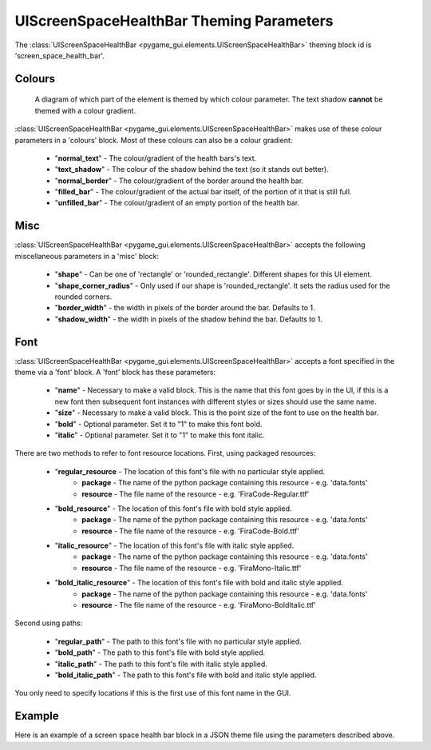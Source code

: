.. _screen-space-health-bar:

UIScreenSpaceHealthBar Theming Parameters
=========================================

.. raw:: html

    <video width="240" height="44" nocontrols playsinline autoplay muted loop>
        <source src="../_static/screen_space_health_bar.mp4" type="video/mp4">
        Your browser does not support the video tag.
    </video>

The :class:`UIScreenSpaceHealthBar <pygame_gui.elements.UIScreenSpaceHealthBar>` theming block id is 'screen_space_health_bar'.

Colours
-------

.. figure:: ../_static/screen_space_health_bar_colour_parameters.png

   A diagram of which part of the element is themed by which colour parameter. The text shadow **cannot** be themed
   with a colour gradient.

:class:`UIScreenSpaceHealthBar <pygame_gui.elements.UIScreenSpaceHealthBar>` makes use of these colour parameters in a 'colours' block. Most of these colours can
also be a colour gradient:

 - "**normal_text**" - The colour/gradient of the health bars's text.
 - "**text_shadow**" - The colour of the shadow behind the text (so it stands out better).
 - "**normal_border**" - The colour/gradient of the border around the health bar.
 - "**filled_bar**" - The colour/gradient of the actual bar itself, of the portion of it that is still full.
 - "**unfilled_bar**" - The colour/gradient of an empty portion of the health bar.

Misc
----

:class:`UIScreenSpaceHealthBar <pygame_gui.elements.UIScreenSpaceHealthBar>` accepts the following miscellaneous parameters in a 'misc' block:

 - "**shape**" - Can be one of 'rectangle' or 'rounded_rectangle'. Different shapes for this UI element.
 - "**shape_corner_radius**" - Only used if our shape is 'rounded_rectangle'. It sets the radius used for the rounded corners.
 - "**border_width**" - the width in pixels of the border around the bar. Defaults to 1.
 - "**shadow_width**" - the width in pixels of the shadow behind the bar. Defaults to 1.


Font
-----

:class:`UIScreenSpaceHealthBar <pygame_gui.elements.UIScreenSpaceHealthBar>` accepts a font specified in the theme via a 'font' block. A 'font' block has these parameters:

 - "**name**" - Necessary to make a valid block. This is the name that this font goes by in the UI, if this is a new font then subsequent font instances with different styles or sizes should use the same name.
 - "**size**" - Necessary to make a valid block. This is the point size of the font to use on the health bar.
 - "**bold**" - Optional parameter. Set it to "1" to make this font bold.
 - "**italic**" - Optional parameter. Set it to "1" to make this font italic.

There are two methods to refer to font resource locations. First, using packaged resources:

 - "**regular_resource** - The location of this font's file with no particular style applied.
    - **package** - The name of the python package containing this resource - e.g. 'data.fonts'
    - **resource** - The file name of the resource - e.g. 'FiraCode-Regular.ttf'
 - "**bold_resource**" - The location of this font's file with bold style applied.
    - **package** - The name of the python package containing this resource - e.g. 'data.fonts'
    - **resource** - The file name of the resource - e.g. 'FiraCode-Bold.ttf'
 - "**italic_resource**" - The location of this font's file with italic style applied.
    - **package** - The name of the python package containing this resource - e.g. 'data.fonts'
    - **resource** - The file name of the resource - e.g. 'FiraMono-Italic.ttf'
 - "**bold_italic_resource**" - The location of this font's file with bold and italic style applied.
    - **package** - The name of the python package containing this resource - e.g. 'data.fonts'
    - **resource** - The file name of the resource - e.g. 'FiraMono-BoldItalic.ttf'

Second using paths:

 - "**regular_path**" - The path to this font's file with no particular style applied.
 - "**bold_path**" - The path to this font's file with bold style applied.
 - "**italic_path**" - The path to this font's file with italic style applied.
 - "**bold_italic_path**" - The path to this font's file with bold and italic style applied.

You only need to specify locations if this is the first use of this font name in the GUI.

Example
-------

Here is an example of a screen space health bar block in a JSON theme file using the parameters described above.

.. code-block:: json
   :caption: screen_space_health_bar.json
   :linenos:

    {
        "screen_space_health_bar":
        {
            "colours":
            {
                "normal_text": "#c5cbd8",
                "text_shadow": "#777777",
                "normal_border": "#DDDDDD",
                "filled_bar": "#f4251b,#A4150b,180",
                "unfilled_bar": "#CCCCCC"
            },
            "font":
            {
                "name": "montserrat",
                "size": "12",
                "bold": "0",
                "italic": "1"
            }
        }
    }
